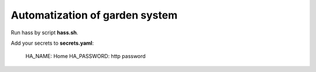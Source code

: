 ===============================
Automatization of garden system
===============================

Run hass by script **hass.sh**.

Add your secrets to **secrets.yaml**: 

    HA_NAME: Home
    HA_PASSWORD: http password

